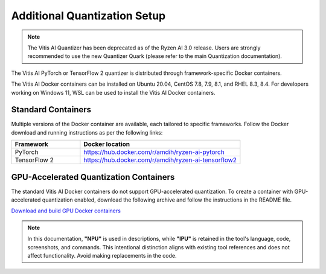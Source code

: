 #############################
Additional Quantization Setup 
#############################

.. note::
   The Vitis AI Quantizer has been deprecated as of the Ryzen AI 3.0 release. Users are strongly recommended to use the new Quantizer Quark (please refer to the main Quantization documentation).

The Vitis AI PyTorch or TensorFlow 2 quantizer is distributed through framework-specific Docker containers.

The Vitis AI Docker containers can be installed on Ubuntu 20.04, CentOS 7.8, 7.9, 8.1, and RHEL 8.3, 8.4. For developers working on Windows 11, WSL can be used to install the Vitis AI Docker containers.

Standard Containers
===================

Multiple versions of the Docker container are available, each tailored to specific frameworks. Follow the Docker download and running instructions as per the following links:

.. list-table:: 
   :widths: 30 70 
   :header-rows: 1

   * - Framework
     - Docker location
   * - PyTorch
     - https://hub.docker.com/r/amdih/ryzen-ai-pytorch
   * - TensorFlow 2
     - https://hub.docker.com/r/amdih/ryzen-ai-tensorflow2



GPU-Accelerated Quantization Containers
=======================================

The standard Vitis AI Docker containers do not support GPU-accelerated quantization. To create a container with GPU-accelerated quantization enabled, download the following archive and follow the instructions in the README file.

`Download and build GPU Docker containers <https://account.amd.com/en/forms/downloads/ryzen-ai-software-platform-xef.html?filename=ipu-rel-3.5.0-325-20240726.tar.gz>`_

.. note::
   In this documentation, **"NPU"** is used in descriptions, while **"IPU"** is retained in the tool's language, code, screenshots, and commands. This intentional 
   distinction aligns with existing tool references and does not affect functionality. Avoid making replacements in the code.



..
  ------------

  #####################################
  License
  #####################################

 Ryzen AI is licensed under `MIT License <https://github.com/amd/ryzen-ai-documentation/blob/main/License>`_ . Refer to the `LICENSE File <https://github.com/amd/ryzen-ai-documentation/blob/main/License>`_ for the full license text and copyright notice.
